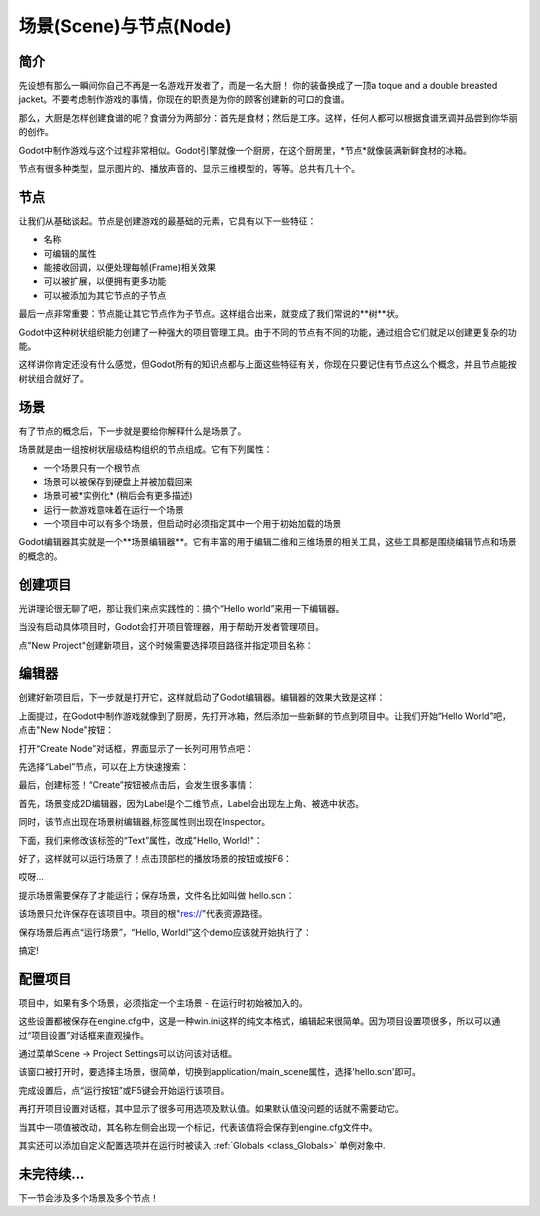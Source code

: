 .. _doc_scenes_and_nodes:

场景(Scene)与节点(Node)
================

简介
------------

.. image:: /img/chef.png

先设想有那么一瞬间你自己不再是一名游戏开发者了，而是一名大厨！
你的装备换成了一顶a toque and a double
breasted jacket。不要考虑制作游戏的事情，你现在的职责是为你的顾客创建新的可口的食谱。

那么，大厨是怎样创建食谱的呢？食谱分为两部分：首先是食材；然后是工序。这样，任何人都可以根据食谱烹调并品尝到你华丽的创作。

Godot中制作游戏与这个过程非常相似。Godot引擎就像一个厨房，在这个厨房里，*节点*就像装满新鲜食材的冰箱。

节点有很多种类型，显示图片的、播放声音的、显示三维模型的，等等。总共有几十个。

节点
-----

让我们从基础谈起。节点是创建游戏的最基础的元素，它具有以下一些特征：

-  名称
-  可编辑的属性
-  能接收回调，以便处理每帧(Frame)相关效果
-  可以被扩展，以便拥有更多功能
-  可以被添加为其它节点的子节点

.. image:: /img/tree.png

最后一点非常重要：节点能让其它节点作为子节点。这样组合出来，就变成了我们常说的**树**状。

Godot中这种树状组织能力创建了一种强大的项目管理工具。由于不同的节点有不同的功能，通过组合它们就足以创建更复杂的功能。

这样讲你肯定还没有什么感觉，但Godot所有的知识点都与上面这些特征有关，你现在只要记住有节点这么个概念，并且节点能按树状组合就好了。

场景
------

.. image:: /img/scene_tree_example.png

有了节点的概念后，下一步就是要给你解释什么是场景了。

场景就是由一组按树状层级结构组织的节点组成。它有下列属性：

-  一个场景只有一个根节点
-  场景可以被保存到硬盘上并被加载回来
-  场景可被*实例化* (稍后会有更多描述)
-  运行一款游戏意味着在运行一个场景
-  一个项目中可以有多个场景，但启动时必须指定其中一个用于初始加载的场景

Godot编辑器其实就是一个**场景编辑器**。它有丰富的用于编辑二维和三维场景的相关工具，这些工具都是围绕编辑节点和场景的概念的。

创建项目
----------------------

光讲理论很无聊了吧，那让我们来点实践性的：搞个“Hello world”来用一下编辑器。

当没有启动具体项目时，Godot会打开项目管理器，用于帮助开发者管理项目。

.. image:: /img/project_manager.png

点"New Project"创建新项目，这个时候需要选择项目路径并指定项目名称：

.. image:: /img/create_new_project.png

编辑器
------

创建好新项目后，下一步就是打开它，这样就启动了Godot编辑器。编辑器的效果大致是这样：

.. image:: /img/empty_editor.png

上面提过，在Godot中制作游戏就像到了厨房，先打开冰箱，然后添加一些新鲜的节点到项目中。让我们开始“Hello World”吧，点击"New Node"按钮：

.. image:: /img/newnode_button.png

打开“Create Node”对话框，界面显示了一长列可用节点吧：

.. image:: /img/node_classes.png

先选择“Label”节点，可以在上方快速搜索：

.. image:: /img/node_search_label.png

最后，创建标签！“Create”按钮被点击后，会发生很多事情：

.. image:: /img/editor_with_label.png

首先，场景变成2D编辑器，因为Label是个二维节点，Label会出现左上角、被选中状态。

同时，该节点出现在场景树编辑器,标签属性则出现在Inspector。

下面，我们来修改该标签的“Text”属性，改成"Hello, World!"：

.. image:: /img/hw.png

好了，这样就可以运行场景了！点击顶部栏的播放场景的按钮或按F6：

.. image:: /img/playscene.png

哎呀... 

.. image:: /img/neversaved.png

提示场景需要保存了才能运行；保存场景，文件名比如叫做 hello.scn：

.. image:: /img/save_scene.png

该场景只允许保存在该项目中。项目的根"res://"代表资源路径。

保存场景后再点“运行场景”，“Hello, World!”这个demo应该就开始执行了：

.. image:: /img/helloworld.png

搞定!

.. _doc_scenes_and_nodes-configuring_the_project:

配置项目
-----------------------

项目中，如果有多个场景，必须指定一个主场景 - 在运行时初始被加入的。

这些设置都被保存在engine.cfg中，这是一种win.ini这样的纯文本格式，编辑起来很简单。因为项目设置项很多，所以可以通过“项目设置”对话框来直观操作。

通过菜单Scene -> Project Settings可以访问该对话框。

该窗口被打开时，要选择主场景，很简单，切换到application/main_scene属性，选择'hello.scn'即可。

.. image:: /img/main_scene.png

完成设置后，点“运行按钮”或F5键会开始运行该项目。

再打开项目设置对话框，其中显示了很多可用选项及默认值。如果默认值没问题的话就不需要动它。

当其中一项值被改动，其名称左侧会出现一个标记，代表该值将会保存到engine.cfg文件中。

其实还可以添加自定义配置选项并在运行时被读入
:ref:`Globals <class_Globals>` 单例对象中.

未完待续...
------------------

下一节会涉及多个场景及多个节点！